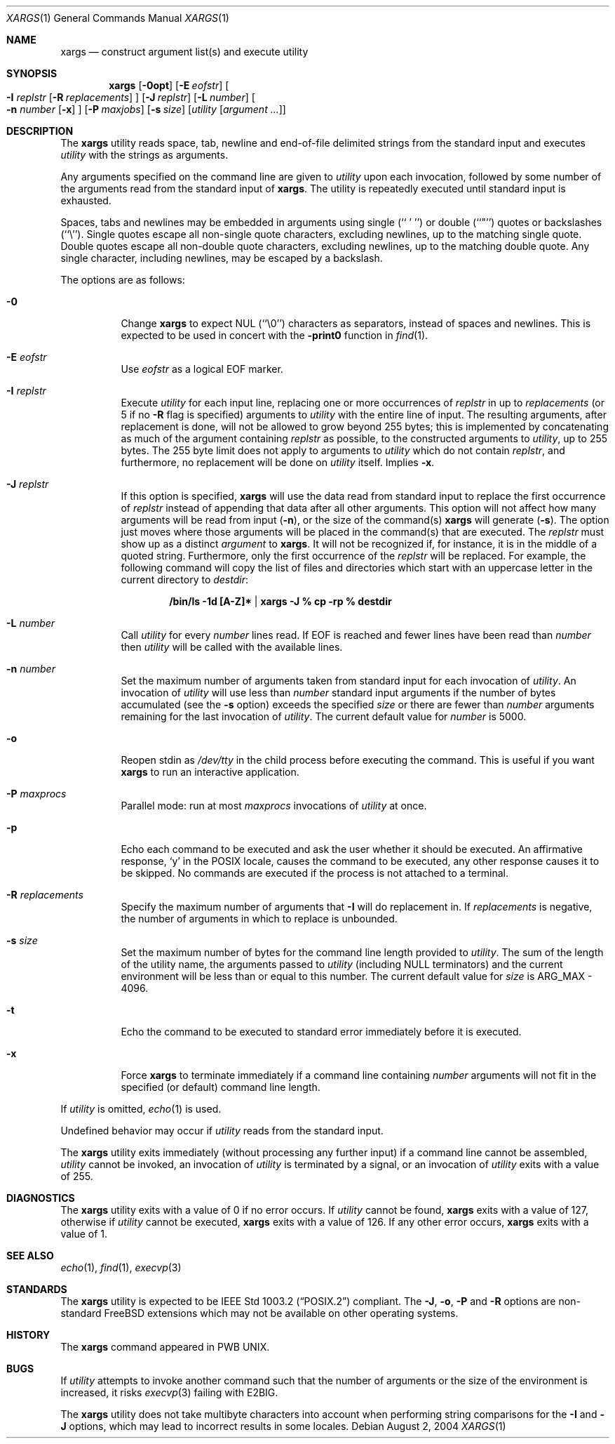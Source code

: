 .\" Copyright (c) 1990, 1991, 1993
.\"	The Regents of the University of California.  All rights reserved.
.\"
.\" This code is derived from software contributed to Berkeley by
.\" John B. Roll Jr. and the Institute of Electrical and Electronics
.\" Engineers, Inc.
.\"
.\" Redistribution and use in source and binary forms, with or without
.\" modification, are permitted provided that the following conditions
.\" are met:
.\" 1. Redistributions of source code must retain the above copyright
.\"    notice, this list of conditions and the following disclaimer.
.\" 2. Redistributions in binary form must reproduce the above copyright
.\"    notice, this list of conditions and the following disclaimer in the
.\"    documentation and/or other materials provided with the distribution.
.\" 3. All advertising materials mentioning features or use of this software
.\"    must display the following acknowledgement:
.\"	This product includes software developed by the University of
.\"	California, Berkeley and its contributors.
.\" 4. Neither the name of the University nor the names of its contributors
.\"    may be used to endorse or promote products derived from this software
.\"    without specific prior written permission.
.\"
.\" THIS SOFTWARE IS PROVIDED BY THE REGENTS AND CONTRIBUTORS ``AS IS'' AND
.\" ANY EXPRESS OR IMPLIED WARRANTIES, INCLUDING, BUT NOT LIMITED TO, THE
.\" IMPLIED WARRANTIES OF MERCHANTABILITY AND FITNESS FOR A PARTICULAR PURPOSE
.\" ARE DISCLAIMED.  IN NO EVENT SHALL THE REGENTS OR CONTRIBUTORS BE LIABLE
.\" FOR ANY DIRECT, INDIRECT, INCIDENTAL, SPECIAL, EXEMPLARY, OR CONSEQUENTIAL
.\" DAMAGES (INCLUDING, BUT NOT LIMITED TO, PROCUREMENT OF SUBSTITUTE GOODS
.\" OR SERVICES; LOSS OF USE, DATA, OR PROFITS; OR BUSINESS INTERRUPTION)
.\" HOWEVER CAUSED AND ON ANY THEORY OF LIABILITY, WHETHER IN CONTRACT, STRICT
.\" LIABILITY, OR TORT (INCLUDING NEGLIGENCE OR OTHERWISE) ARISING IN ANY WAY
.\" OUT OF THE USE OF THIS SOFTWARE, EVEN IF ADVISED OF THE POSSIBILITY OF
.\" SUCH DAMAGE.
.\"
.\"	@(#)xargs.1	8.1 (Berkeley) 6/6/93
.\" $FreeBSD$
.\" $xMach: xargs.1,v 1.2 2002/02/23 05:23:37 tim Exp $
.\"
.Dd August 2, 2004
.Dt XARGS 1
.Os
.Sh NAME
.Nm xargs
.Nd "construct argument list(s) and execute utility"
.Sh SYNOPSIS
.Nm
.Op Fl 0opt
.Op Fl E Ar eofstr
.Oo
.Fl I Ar replstr
.Op Fl R Ar replacements
.Oc
.Op Fl J Ar replstr
.Op Fl L Ar number
.Oo
.Fl n Ar number
.Op Fl x
.Oc
.Op Fl P Ar maxjobs
.Op Fl s Ar size
.Op Ar utility Op Ar argument ...
.Sh DESCRIPTION
The
.Nm
utility reads space, tab, newline and end-of-file delimited strings
from the standard input and executes
.Ar utility
with the strings as
arguments.
.Pp
Any arguments specified on the command line are given to
.Ar utility
upon each invocation, followed by some number of the arguments read
from the standard input of
.Nm .
The utility
is repeatedly executed until standard input is exhausted.
.Pp
Spaces, tabs and newlines may be embedded in arguments using single
(``\ '\ '')
or double (``"'') quotes or backslashes (``\e'').
Single quotes escape all non-single quote characters, excluding newlines,
up to the matching single quote.
Double quotes escape all non-double quote characters, excluding newlines,
up to the matching double quote.
Any single character, including newlines, may be escaped by a backslash.
.Pp
The options are as follows:
.Bl -tag -width indent
.It Fl 0
Change
.Nm
to expect NUL
(``\\0'')
characters as separators, instead of spaces and newlines.
This is expected to be used in concert with the
.Fl print0
function in
.Xr find 1 .
.It Fl E Ar eofstr
Use
.Ar eofstr
as a logical EOF marker.
.It Fl I Ar replstr
Execute
.Ar utility
for each input line, replacing one or more occurrences of
.Ar replstr
in up to
.Ar replacements
(or 5 if no
.Fl R
flag is specified) arguments to
.Ar utility
with the entire line of input.
The resulting arguments, after replacement is done, will not be allowed to grow
beyond 255 bytes; this is implemented by concatenating as much of the argument
containing
.Ar replstr
as possible, to the constructed arguments to
.Ar utility ,
up to 255 bytes.
The 255 byte limit does not apply to arguments to
.Ar utility
which do not contain
.Ar replstr ,
and furthermore, no replacement will be done on
.Ar utility
itself.
Implies
.Fl x .
.It Fl J Ar replstr
If this option is specified,
.Nm
will use the data read from standard input to replace the first occurrence of
.Ar replstr
instead of appending that data after all other arguments.
This option will not affect how many arguments will be read from input
.Pq Fl n ,
or the size of the command(s)
.Nm
will generate
.Pq Fl s .
The option just moves where those arguments will be placed in the command(s)
that are executed.
The
.Ar replstr
must show up as a distinct
.Ar argument
to
.Nm .
It will not be recognized if, for instance, it is in the middle of a
quoted string.
Furthermore, only the first occurrence of the
.Ar replstr
will be replaced.
For example, the following command will copy the list of files and
directories which start with an uppercase letter in the current
directory to
.Pa destdir :
.Pp
.Dl /bin/ls -1d [A-Z]* | xargs -J % cp -rp % destdir
.Pp
.It Fl L Ar number
Call
.Ar utility
for every
.Ar number
lines read.
If EOF is reached and fewer lines have been read than
.Ar number
then
.Ar utility
will be called with the available lines.
.It Fl n Ar number
Set the maximum number of arguments taken from standard input for each
invocation of
.Ar utility .
An invocation of
.Ar utility
will use less than
.Ar number
standard input arguments if the number of bytes accumulated (see the
.Fl s
option) exceeds the specified
.Ar size
or there are fewer than
.Ar number
arguments remaining for the last invocation of
.Ar utility .
The current default value for
.Ar number
is 5000.
.It Fl o
Reopen stdin as
.Pa /dev/tty
in the child process before executing the command.
This is useful if you want
.Nm
to run an interactive application.
.It Fl P Ar maxprocs
Parallel mode: run at most
.Ar maxprocs
invocations of
.Ar utility
at once.
.It Fl p
Echo each command to be executed and ask the user whether it should be
executed.
An affirmative response,
.Ql y
in the POSIX locale,
causes the command to be executed, any other response causes it to be
skipped.
No commands are executed if the process is not attached to a terminal.
.It Fl R Ar replacements
Specify the maximum number of arguments that
.Fl I
will do replacement in.
If
.Ar replacements
is negative, the number of arguments in which to replace is unbounded.
.It Fl s Ar size
Set the maximum number of bytes for the command line length provided to
.Ar utility .
The sum of the length of the utility name, the arguments passed to
.Ar utility
(including
.Dv NULL
terminators) and the current environment will be less than or equal to
this number.
The current default value for
.Ar size
is
.Dv ARG_MAX
- 4096.
.It Fl t
Echo the command to be executed to standard error immediately before it
is executed.
.It Fl x
Force
.Nm
to terminate immediately if a command line containing
.Ar number
arguments will not fit in the specified (or default) command line length.
.El
.Pp
If
.Ar utility
is omitted,
.Xr echo 1
is used.
.Pp
Undefined behavior may occur if
.Ar utility
reads from the standard input.
.Pp
The
.Nm
utility exits immediately (without processing any further input) if a
command line cannot be assembled,
.Ar utility
cannot be invoked, an invocation of
.Ar utility
is terminated by a signal,
or an invocation of
.Ar utility
exits with a value of 255.
.Sh DIAGNOSTICS
The
.Nm
utility exits with a value of 0 if no error occurs.
If
.Ar utility
cannot be found,
.Nm
exits with a value of 127, otherwise if
.Ar utility
cannot be executed,
.Nm
exits with a value of 126.
If any other error occurs,
.Nm
exits with a value of 1.
.Sh SEE ALSO
.Xr echo 1 ,
.Xr find 1 ,
.Xr execvp 3
.Sh STANDARDS
The
.Nm
utility is expected to be
.St -p1003.2
compliant.
The
.Fl J , o , P
and
.Fl R
options are non-standard
.Fx
extensions which may not be available on other operating systems.
.Sh HISTORY
The
.Nm
command appeared in PWB UNIX.
.Sh BUGS
If
.Ar utility
attempts to invoke another command such that the number of arguments or the
size of the environment is increased, it risks
.Xr execvp 3
failing with
.Er E2BIG .
.Pp
The
.Nm
utility does not take multibyte characters into account when performing
string comparisons for the
.Fl I
and
.Fl J
options, which may lead to incorrect results in some locales.
